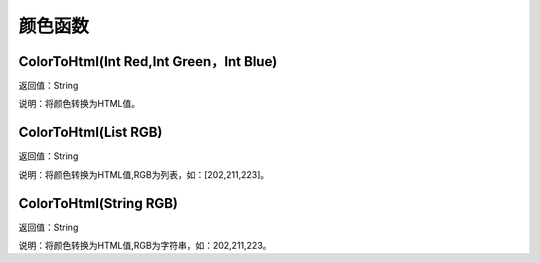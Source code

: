 .. _YanSeHanShu:
颜色函数
======================

ColorToHtml(Int Red,Int Green，Int Blue)
~~~~~~~~~~~~~~~~~~
返回值：String

说明：将颜色转换为HTML值。

ColorToHtml(List RGB)
~~~~~~~~~~~~~~~~~~
返回值：String

说明：将颜色转换为HTML值,RGB为列表，如：[202,211,223]。

ColorToHtml(String RGB)
~~~~~~~~~~~~~~~~~~
返回值：String

说明：将颜色转换为HTML值,RGB为字符串，如：202,211,223。
